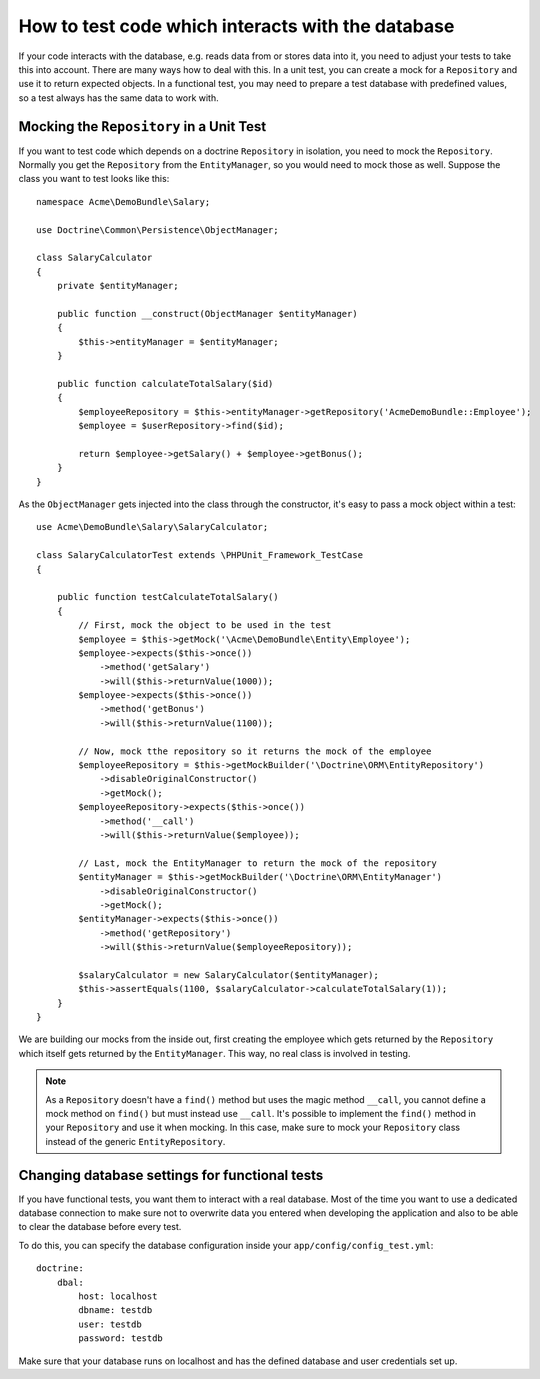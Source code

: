 .. index::
   single: Tests; Database

How to test code which interacts with the database
==================================================

If your code interacts with the database, e.g. reads data from or stores data into
it, you need to adjust your tests to take this into account. There are many ways
how to deal with this. In a unit test, you can create a mock for a ``Repository``
and use it to return expected objects. In a functional test, you may need to
prepare a test database with predefined values, so a test always has the same data
to work with.

Mocking the ``Repository`` in a Unit Test
-----------------------------------------

If you want to test code which depends on a doctrine ``Repository`` in isolation, you
need to mock the ``Repository``. Normally you get the ``Repository`` from the ``EntityManager``,
so you would need to mock those as well. Suppose the class you want to test looks like this::

    namespace Acme\DemoBundle\Salary;
    
    use Doctrine\Common\Persistence\ObjectManager;
    
    class SalaryCalculator
    {
        private $entityManager;
        
        public function __construct(ObjectManager $entityManager)
        {
            $this->entityManager = $entityManager;
        }
        
        public function calculateTotalSalary($id)
        {
            $employeeRepository = $this->entityManager->getRepository('AcmeDemoBundle::Employee');
            $employee = $userRepository->find($id);
            
            return $employee->getSalary() + $employee->getBonus();
        }
    }

As the ``ObjectManager`` gets injected into the class through the constructor, it's 
easy to pass a mock object within a test::

    use Acme\DemoBundle\Salary\SalaryCalculator;

    class SalaryCalculatorTest extends \PHPUnit_Framework_TestCase
    {
        
        public function testCalculateTotalSalary()
        {
            // First, mock the object to be used in the test
            $employee = $this->getMock('\Acme\DemoBundle\Entity\Employee');
            $employee->expects($this->once())
                ->method('getSalary')
                ->will($this->returnValue(1000));
            $employee->expects($this->once())
                ->method('getBonus')
                ->will($this->returnValue(1100));   
            
            // Now, mock tthe repository so it returns the mock of the employee
            $employeeRepository = $this->getMockBuilder('\Doctrine\ORM\EntityRepository')
                ->disableOriginalConstructor()
                ->getMock();
            $employeeRepository->expects($this->once())
                ->method('__call')
                ->will($this->returnValue($employee));
                
            // Last, mock the EntityManager to return the mock of the repository
            $entityManager = $this->getMockBuilder('\Doctrine\ORM\EntityManager')
                ->disableOriginalConstructor()
                ->getMock();
            $entityManager->expects($this->once())
                ->method('getRepository')
                ->will($this->returnValue($employeeRepository));
            
            $salaryCalculator = new SalaryCalculator($entityManager);
            $this->assertEquals(1100, $salaryCalculator->calculateTotalSalary(1));
        }
    }
    
We are building our mocks from the inside out, first creating the employee which 
gets returned by the ``Repository`` which itself gets returned by the ``EntityManager``.
This way, no real class is involved in testing.

.. note::
    
    As a ``Repository`` doesn't have a ``find()`` method but uses the magic method 
    ``__call``, you cannot define a mock method on ``find()`` but must instead use 
    ``__call``. It's possible to implement the ``find()`` method in your ``Repository`` 
    and use it when mocking. In this case, make sure to mock your ``Repository`` 
    class instead of the generic ``EntityRepository``.
    
Changing database settings for functional tests
-----------------------------------------------

If you have functional tests, you want them to interact with a real database.
Most of the time you want to use a dedicated database connection to make sure
not to overwrite data you entered when developing the application and also
to be able to clear the database before every test.

To do this, you can specify the database configuration inside your ``app/config/config_test.yml``::

    doctrine:
        dbal:
            host: localhost
            dbname: testdb
            user: testdb
            password: testdb
            
Make sure that your database runs on localhost and has the defined database and
user credentials set up.


